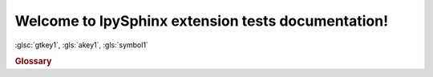 Welcome to IpySphinx extension tests documentation!
===================================================


:glsc:`gtkey1`, :gls:`akey1`, :gls:`symbol1`

.. rubric:: Glossary

.. bibglossary:: test_glossary.bib



